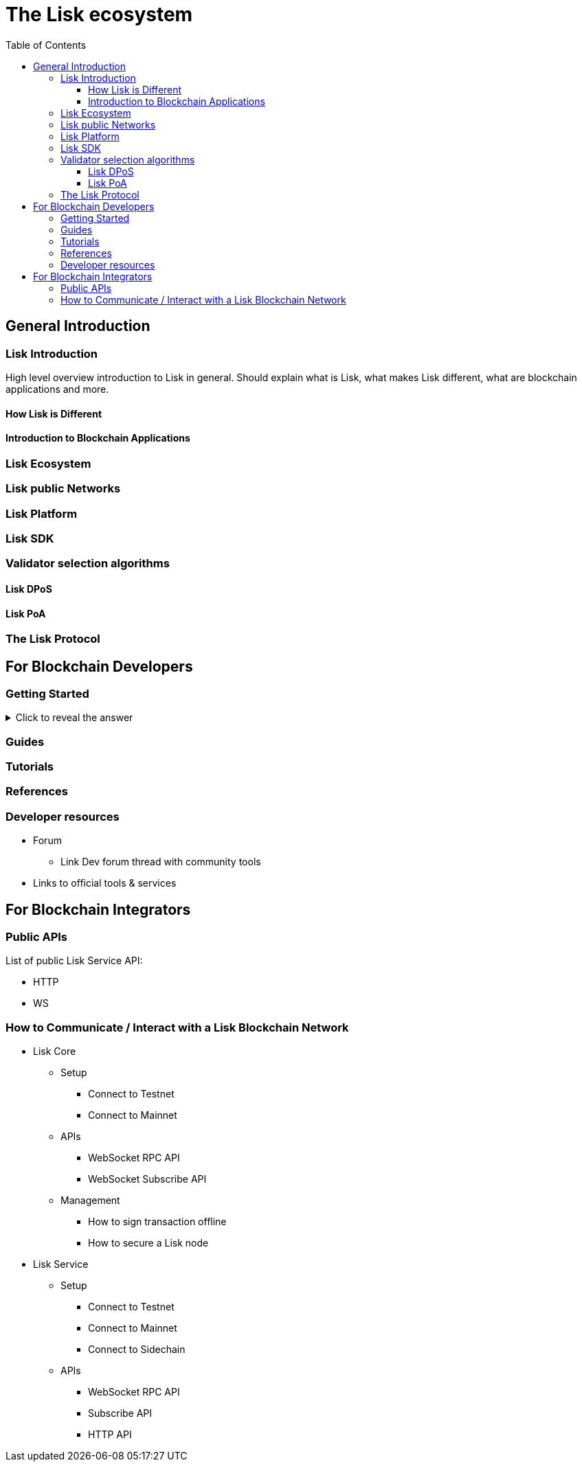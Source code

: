 = The Lisk ecosystem
:toc:
:toclevels: 4
:glossary-tooltip: title
:glossary-page: zzz-glossary.adoc

== General Introduction

=== Lisk Introduction

High level overview introduction to Lisk in general.
Should explain what is Lisk, what makes Lisk different, what are blockchain applications and more.

==== How Lisk is Different
==== Introduction to Blockchain Applications
=== Lisk Ecosystem
=== Lisk public Networks
=== Lisk Platform
=== Lisk SDK
=== Validator selection algorithms
==== Lisk DPoS
==== Lisk PoA
=== The Lisk Protocol

== For Blockchain Developers

=== Getting Started

.Click to reveal the answer
[%collapsible]
====
This is the answer.
====

=== Guides

=== Tutorials

=== References

=== Developer resources

* Forum
** Link Dev forum thread with community tools
* Links to official tools & services

== For Blockchain Integrators

=== Public APIs

List of public Lisk Service API:

* HTTP
* WS

=== How to Communicate / Interact with a Lisk Blockchain Network

* Lisk Core
** Setup
*** Connect to Testnet
*** Connect to Mainnet
** APIs
*** WebSocket RPC API
*** WebSocket Subscribe API
//*** HTTP API Plugin
** Management
*** How to sign transaction offline
*** How to secure a Lisk node
* Lisk Service
** Setup
*** Connect to Testnet
*** Connect to Mainnet
*** Connect to Sidechain
** APIs
*** WebSocket RPC API
*** Subscribe API
*** HTTP API


